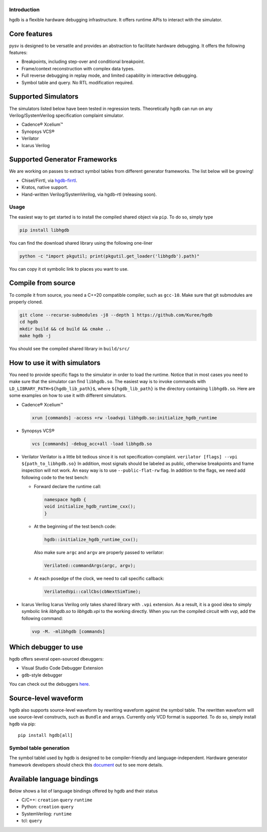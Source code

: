 |HGDB Logo|
-----------

Introduction
============

hgdb is a flexible hardware debugging infrastructure. It offers runtime
APIs to interact with the simulator.

Core features
-------------

pysv is designed to be versatile and provides an abstraction to
facilitate hardware debugging. It offers the following features:

- Breakpoints, including step-over and conditional breakpoint.
- Frame/context reconstruction with complex data types.
- Full reverse debugging in replay mode, and limited capability in interactive debugging.
- Symbol table and query. No RTL modification required.

Supported Simulators
--------------------

The simulators listed below have been tested in regression tests.
Theoretically hgdb can run on any Verilog/SystemVerilog specification
complaint simulator.

- Cadence® Xcelium™
- Synopsys VCS®
- Verilator
- Icarus Verilog

Supported Generator Frameworks
------------------------------

We are working on passes to extract symbol tables from different
generator frameworks. The list below will be growing!

- Chisel/Firrtl, via `hgdb-firrtl`_.
- Kratos, native support.
- Hand-written Verilog/SystemVerilog, via hgdb-rtl (releasing soon).

Usage
=====

The easiest way to get started is to install the compiled shared object
via ``pip``. To do so, simply type

.. code-block::

   pip install libhgdb

You can find the download shared library using the following one-liner

.. code-block:: bash

   python -c "import pkgutil; print(pkgutil.get_loader('libhgdb').path)"

You can copy it ot symbolic link to places you want to use.

Compile from source
-------------------

To compile it from source, you need a C++20 compatible compiler, such as
``gcc-10``. Make sure that git submodules are properly cloned.

.. code-block:: bash

   git clone --recurse-submodules -j8 --depth 1 https://github.com/Kuree/hgdb
   cd hgdb
   mkdir build && cd build && cmake ..
   make hgdb -j

You should see the compiled shared library in ``build/src/``

How to use it with simulators
-----------------------------

You need to provide specific flags to the simulator in order to load the
runtime. Notice that in most cases you need to make sure that the
simulator can find ``libhgdb.so``. The easiest way is to invoke commands
with ``LD_LIBRARY_PATH=${hgdb_lib_path}$``, where ``${hgdb_lib_path}``
is the directory containing ``libhgdb.so``. Here are some examples on
how to use it with different simulators.

- Cadence® Xcelium™

  .. code-block:: bash

    xrun [commands] -access +rw -loadvpi libhgdb.so:initialize_hgdb_runtime
- Synopsys VCS®

  .. code-block:: bash

    vcs [commands] -debug_acc+all -load libhgdb.so

- Verilator Verilator is a little bit tedious since it is not specification-complaint.
  ``verilator [flags] --vpi ${path_to_libhgdb.so}``
  In addition, most signals should be labeled as public, otherwise breakpoints and frame
  inspection will not work. An easy way is to use ``--public-flat-rw``
  flag. In addition to the flags, we need add following code to the test bench:

  - Forward declare the runtime call:

    .. code-block:: C++

        namespace hgdb {
        void initialize_hgdb_runtime_cxx();
        }

  - At the beginning of the test bench code:

    .. code-block:: C++

      hgdb::initialize_hgdb_runtime_cxx();

    Also make sure ``argc`` and ``argv`` are properly passed to verilator:

    .. code-block:: C++

      Verilated::commandArgs(argc, argv);

  - At each posedge of the clock, we need to call specific callback:

    .. code-block:: C++

      VerilatedVpi::callCbs(cbNextSimTime);

- Icarus Verilog
  Icarus Verilog only takes shared library with ``.vpi`` extension. As a result, it is a good idea to simply symbolic link `libhgdb.so` to `libhgdb.vpi` to the working directly. When you run the compiled circuit with `vvp`, add the following command:

  .. code-block:: bash

    vvp -M. -mlibhgdb [commands]

Which debugger to use
---------------------

hgdb offers several open-sourced dbeuggers:

-  Visual Studio Code Debugger Extension
-  ``gdb``-style debugger

You can check out the debuggers `here`_.

Source-level waveform
---------------------

hgdb also supports source-level waveform by rewriting waveform against
the symbol table. The rewritten waveform will use source-level
constructs, such as ``Bundle`` and arrays. Currently only VCD format is
supported. To do so, simply install ``hgdb`` via pip:

::

   pip install hgdb[all]

Symbol table generation
=======================

The symbol tablel used by hgdb is designed to be compiler-friendly and
language-independent. Hardware generator framework developers should
check this `document`_ out to see more details.

Available language bindings
---------------------------

Below shows a list of language bindings offered by hgdb and their status

-  C/C++: ``creation`` ``query`` ``runtime``
-  Python: ``creation`` ``query``
-  SystemVerilog: ``runtime``
-  tcl: ``query``

.. _hgdb-firrtl: https://github.com/Kuree/hgdb-firrtl
.. |HGDB Logo| image:: https://github.com/Kuree/files/raw/master/images/hgdb-logo-header.svg
.. _here: https://github.com/Kuree/hgdb-debugger
.. _document: https://github.com/Kuree/hgdb/blob/master/docs/README.md